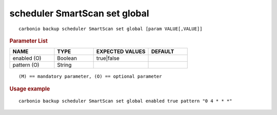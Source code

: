 .. SPDX-FileCopyrightText: 2022 Zextras <https://www.zextras.com/>
..
.. SPDX-License-Identifier: CC-BY-NC-SA-4.0

.. _carbonio_backup_scheduler_SmartScan_set_global:

******************************
scheduler SmartScan set global
******************************

::

   carbonio backup scheduler SmartScan set global [param VALUE[,VALUE]]


.. rubric:: Parameter List

.. list-table::
   :widths: 17 15 21 15
   :header-rows: 1

   * - NAME
     - TYPE
     - EXPECTED VALUES
     - DEFAULT
   * - enabled (O)
     - Boolean
     - true\|false
     - 
   * - pattern (O)
     - String
     - 
     - 

::

   (M) == mandatory parameter, (O) == optional parameter



.. rubric:: Usage example


::

   carbonio backup scheduler SmartScan set global enabled true pattern "0 4 * * *"



